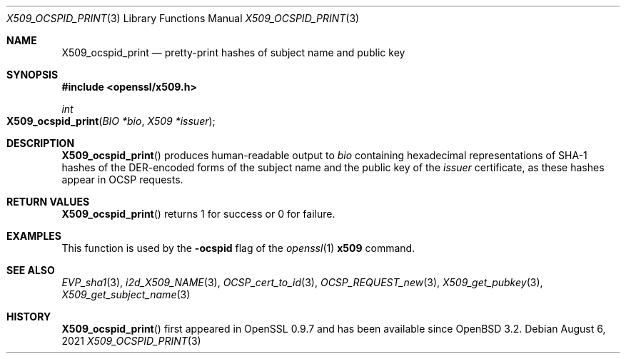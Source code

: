 .\" $OpenBSD: X509_ocspid_print.3,v 1.1 2021/08/06 21:45:55 schwarze Exp $
.\"
.\" Copyright (c) 2021 Ingo Schwarze <schwarze@openbsd.org>
.\"
.\" Permission to use, copy, modify, and distribute this software for any
.\" purpose with or without fee is hereby granted, provided that the above
.\" copyright notice and this permission notice appear in all copies.
.\"
.\" THE SOFTWARE IS PROVIDED "AS IS" AND THE AUTHOR DISCLAIMS ALL WARRANTIES
.\" WITH REGARD TO THIS SOFTWARE INCLUDING ALL IMPLIED WARRANTIES OF
.\" MERCHANTABILITY AND FITNESS. IN NO EVENT SHALL THE AUTHOR BE LIABLE FOR
.\" ANY SPECIAL, DIRECT, INDIRECT, OR CONSEQUENTIAL DAMAGES OR ANY DAMAGES
.\" WHATSOEVER RESULTING FROM LOSS OF USE, DATA OR PROFITS, WHETHER IN AN
.\" ACTION OF CONTRACT, NEGLIGENCE OR OTHER TORTIOUS ACTION, ARISING OUT OF
.\" OR IN CONNECTION WITH THE USE OR PERFORMANCE OF THIS SOFTWARE.
.\"
.Dd $Mdocdate: August 6 2021 $
.Dt X509_OCSPID_PRINT 3
.Os
.Sh NAME
.Nm X509_ocspid_print
.Nd pretty-print hashes of subject name and public key
.Sh SYNOPSIS
.In openssl/x509.h
.Ft int
.Fo X509_ocspid_print
.Fa "BIO *bio"
.Fa "X509 *issuer"
.Fc
.Sh DESCRIPTION
.Fn X509_ocspid_print
produces human-readable output to
.Fa bio
containing hexadecimal representations of SHA-1 hashes of the
DER-encoded forms of the subject name and the public key of the
.Fa issuer
certificate, as these hashes appear in OCSP requests.
.Sh RETURN VALUES
.Fn X509_ocspid_print
returns 1 for success or 0 for failure.
.Sh EXAMPLES
This function is used by the
.Fl ocspid
flag of the
.Xr openssl 1
.Cm x509
command.
.Sh SEE ALSO
.Xr EVP_sha1 3 ,
.Xr i2d_X509_NAME 3 ,
.Xr OCSP_cert_to_id 3 ,
.Xr OCSP_REQUEST_new 3 ,
.Xr X509_get_pubkey 3 ,
.Xr X509_get_subject_name 3
.Sh HISTORY
.Fn X509_ocspid_print
first appeared in OpenSSL 0.9.7 and has been available since
.Ox 3.2 .
